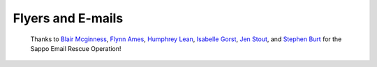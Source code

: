 .. _flyers:

Flyers and E-mails
==================

  Thanks to `Blair Mcginness <https://research.reading.ac.uk/meteorology/people/blair-mcginness/>`_,
  `Flynn Ames <https://research.reading.ac.uk/meteorology/people/flynn-ames/>`_,
  `Humphrey Lean <https://research.reading.ac.uk/meteorology/people/humphrey-lean/>`_,
  `Isabelle Gorst <https://research.reading.ac.uk/meteorology/people/isabelle-gorst/>`_,
  `Jen Stout <https://research.reading.ac.uk/meteorology/people/jennifer-stout/>`_,
  and `Stephen Burt <https://research.reading.ac.uk/meteorology/people/stephen-burt/>`_ for the Sappo Email Rescue Operation!

.. timeline::

